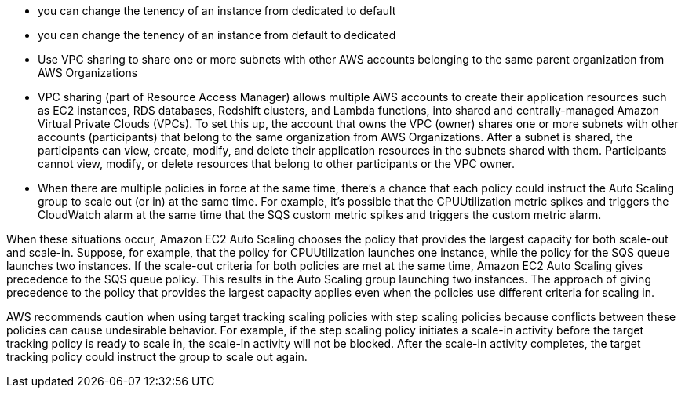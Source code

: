 - you can change the tenency of an instance from dedicated to default
- you can change the tenency of an instance from default to dedicated

- Use VPC sharing to share one or more subnets with other AWS accounts belonging to the same parent organization from AWS Organizations
- VPC sharing (part of Resource Access Manager) allows multiple AWS accounts to create their application resources such as EC2 instances, RDS databases, Redshift clusters, and Lambda functions, into shared and centrally-managed Amazon Virtual Private Clouds (VPCs). To set this up, the account that owns the VPC (owner) shares one or more subnets with other accounts (participants) that belong to the same organization from AWS Organizations. After a subnet is shared, the participants can view, create, modify, and delete their application resources in the subnets shared with them. Participants cannot view, modify, or delete resources that belong to other participants or the VPC owner.

- When there are multiple policies in force at the same time, there's a chance that each policy could instruct the Auto Scaling group to scale out (or in) at the same time. For example, it's possible that the CPUUtilization metric spikes and triggers the CloudWatch alarm at the same time that the SQS custom metric spikes and triggers the custom metric alarm.

When these situations occur, Amazon EC2 Auto Scaling chooses the policy that provides the largest capacity for both scale-out and scale-in. Suppose, for example, that the policy for CPUUtilization launches one instance, while the policy for the SQS queue launches two instances. If the scale-out criteria for both policies are met at the same time, Amazon EC2 Auto Scaling gives precedence to the SQS queue policy. This results in the Auto Scaling group launching two instances. The approach of giving precedence to the policy that provides the largest capacity applies even when the policies use different criteria for scaling in.

AWS recommends caution when using target tracking scaling policies with step scaling policies because conflicts between these policies can cause undesirable behavior. For example, if the step scaling policy initiates a scale-in activity before the target tracking policy is ready to scale in, the scale-in activity will not be blocked. After the scale-in activity completes, the target tracking policy could instruct the group to scale out again.